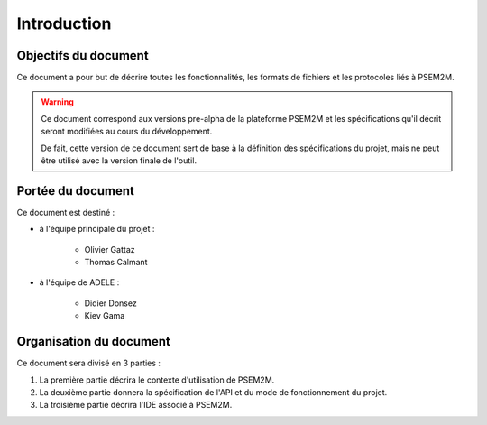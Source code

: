 .. Introduction

Introduction
############

Objectifs du document
*********************

Ce document a pour but de décrire toutes les fonctionnalités, les formats de
fichiers et les protocoles liés à PSEM2M.

.. warning:: Ce document correspond aux versions pre-alpha de la plateforme
   PSEM2M et les spécifications qu'il décrit seront modifiées au cours du
   développement.

   De fait, cette version de ce document sert de base à la définition des
   spécifications du projet, mais ne peut être utilisé avec la version finale
   de l'outil.


Portée du document
******************

Ce document est destiné :

* à l'équipe principale du projet :

   * Olivier Gattaz
   * Thomas Calmant

* à l'équipe de ADELE :

   * Didier Donsez
   * Kiev Gama


Organisation du document
************************

.. todo:: À revoir selon nouvelle version

Ce document sera divisé en 3 parties :

#. La première partie décrira le contexte d'utilisation de PSEM2M.
#. La deuxième partie donnera la spécification de l'API et du mode de
   fonctionnement du projet.
#. La troisième partie décrira l'IDE associé à PSEM2M.
